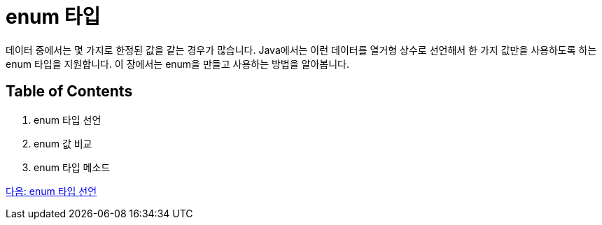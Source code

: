= enum 타입

데이터 중에서는 몇 가지로 한정된 값을 같는 경우가 많습니다. Java에서는 이런 데이터를 열거형 상수로 선언해서 한 가지 값만을 사용하도록 하는 enum 타입을 지원합니다. 이 장에서는 enum을 만들고 사용하는 방법을 알아봅니다.

== Table of Contents

1.	enum 타입 선언
2.	enum 값 비교
3.	enum 타입 메소드

link:./10_declare_enum.adoc[다음: enum 타입 선언]